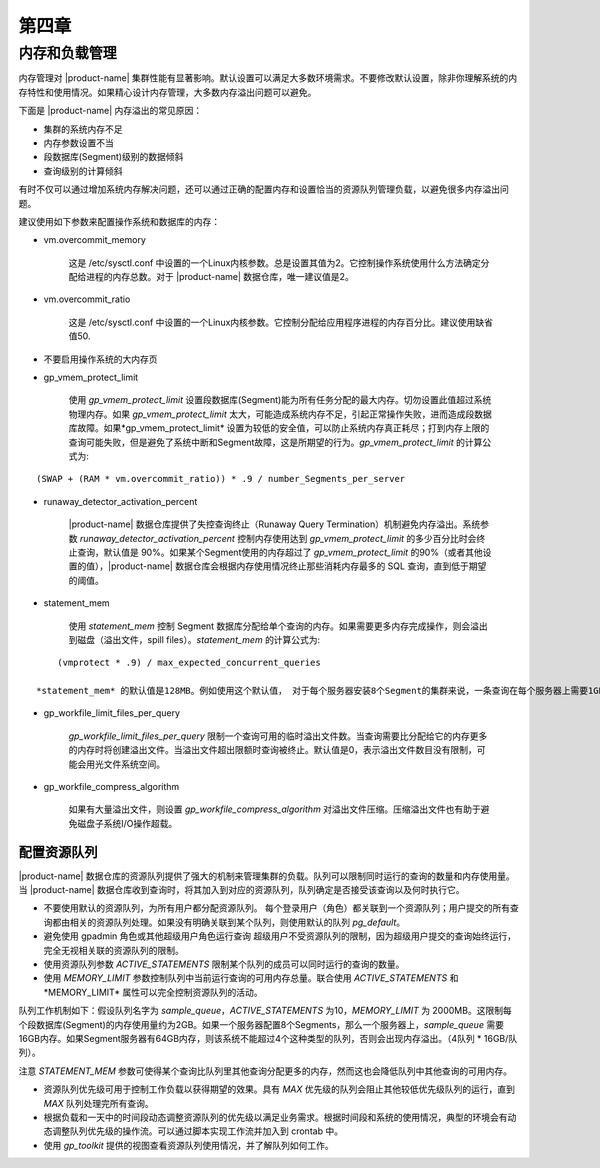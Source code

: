 第四章 
=========

内存和负载管理
-----------------

内存管理对 |product-name| 集群性能有显著影响。默认设置可以满足大多数环境需求。不要修改默认设置，除非你理解系统的内存特性和使用情况。如果精心设计内存管理，大多数内存溢出问题可以避免。

下面是 |product-name| 内存溢出的常见原因：

* 集群的系统内存不足
* 内存参数设置不当
* 段数据库(Segment)级别的数据倾斜
* 查询级别的计算倾斜

有时不仅可以通过增加系统内存解决问题，还可以通过正确的配置内存和设置恰当的资源队列管理负载，以避免很多内存溢出问题。

建议使用如下参数来配置操作系统和数据库的内存：

* vm.overcommit_memory

    这是 /etc/sysctl.conf 中设置的一个Linux内核参数。总是设置其值为2。它控制操作系统使用什么方法确定分配给进程的内存总数。对于 |product-name| 数据仓库，唯一建议值是2。

* vm.overcommit_ratio

    这是 /etc/sysctl.conf 中设置的一个Linux内核参数。它控制分配给应用程序进程的内存百分比。建议使用缺省值50.

* 不要启用操作系统的大内存页

* gp_vmem_protect_limit

    使用 *gp_vmem_protect_limit* 设置段数据库(Segment)能为所有任务分配的最大内存。切勿设置此值超过系统物理内存。如果 *gp_vmem_protect_limit* 太大，可能造成系统内存不足，引起正常操作失败，进而造成段数据库故障。如果*gp_vmem_protect_limit* 设置为较低的安全值，可以防止系统内存真正耗尽；打到内存上限的查询可能失败，但是避免了系统中断和Segment故障，这是所期望的行为。*gp_vmem_protect_limit* 的计算公式为:

::

        (SWAP + (RAM * vm.overcommit_ratio)) * .9 / number_Segments_per_server

* runaway_detector_activation_percent

    |product-name| 数据仓库提供了失控查询终止（Runaway Query Termination）机制避免内存溢出。系统参数 *runaway_detector_activation_percent* 控制内存使用达到 *gp_vmem_protect_limit* 的多少百分比时会终止查询，默认值是 90%。如果某个Segment使用的内存超过了 *gp_vmem_protect_limit* 的90%（或者其他设置的值），|product-name| 数据仓库会根据内存使用情况终止那些消耗内存最多的 SQL 查询，直到低于期望的阈值。

* statement_mem

    使用 *statement_mem* 控制 Segment 数据库分配给单个查询的内存。如果需要更多内存完成操作，则会溢出到磁盘（溢出文件，spill files）。*statement_mem* 的计算公式为:

::

        (vmprotect * .9) / max_expected_concurrent_queries

    *statement_mem* 的默认值是128MB。例如使用这个默认值， 对于每个服务器安装8个Segment的集群来说，一条查询在每个服务器上需要1GB内存（8 Segments * 128MB）。对于需要更多内存才能执行的查询，可以设置回话级别的*statement_mem*。对于并发度比较低的集群，这个设置可以较好的管理查询内存使用量。并发度高的集群也可以使用资源队列对系统运行什么任务和怎么运行提供额外的控制。

* gp_workfile_limit_files_per_query

    *gp_workfile_limit_files_per_query* 限制一个查询可用的临时溢出文件数。当查询需要比分配给它的内存更多的内存时将创建溢出文件。当溢出文件超出限额时查询被终止。默认值是0，表示溢出文件数目没有限制，可能会用光文件系统空间。

* gp_workfile_compress_algorithm

    如果有大量溢出文件，则设置 *gp_workfile_compress_algorithm* 对溢出文件压缩。压缩溢出文件也有助于避免磁盘子系统I/O操作超载。

配置资源队列
^^^^^^^^^^^^^^^

|product-name| 数据仓库的资源队列提供了强大的机制来管理集群的负载。队列可以限制同时运行的查询的数量和内存使用量。当 |product-name| 数据仓库收到查询时，将其加入到对应的资源队列，队列确定是否接受该查询以及何时执行它。

* 不要使用默认的资源队列，为所有用户都分配资源队列。 每个登录用户（角色）都关联到一个资源队列；用户提交的所有查询都由相关的资源队列处理。如果没有明确关联到某个队列，则使用默认的队列 *pg_default*。

* 避免使用 gpadmin 角色或其他超级用户角色运行查询 超级用户不受资源队列的限制，因为超级用户提交的查询始终运行，完全无视相关联的资源队列的限制。

* 使用资源队列参数 *ACTIVE_STATEMENTS* 限制某个队列的成员可以同时运行的查询的数量。

* 使用 *MEMORY_LIMIT* 参数控制队列中当前运行查询的可用内存总量。联合使用 *ACTIVE_STATEMENTS* 和*MEMORY_LIMIT* 属性可以完全控制资源队列的活动。

队列工作机制如下：假设队列名字为 *sample_queue*，*ACTIVE_STATEMENTS* 为10，*MEMORY_LIMIT* 为 2000MB。这限制每个段数据库(Segment)的内存使用量约为2GB。如果一个服务器配置8个Segments，那么一个服务器上，*sample_queue* 需要16GB内存。如果Segment服务器有64GB内存，则该系统不能超过4个这种类型的队列，否则会出现内存溢出。（4队列 * 16GB/队列）。

注意 *STATEMENT_MEM* 参数可使得某个查询比队列里其他查询分配更多的内存，然而这也会降低队列中其他查询的可用内存。

* 资源队列优先级可用于控制工作负载以获得期望的效果。具有 *MAX* 优先级的队列会阻止其他较低优先级队列的运行，直到 *MAX* 队列处理完所有查询。

* 根据负载和一天中的时间段动态调整资源队列的优先级以满足业务需求。根据时间段和系统的使用情况，典型的环境会有动态调整队列优先级的操作流。可以通过脚本实现工作流并加入到 crontab 中。

* 使用 *gp_toolkit* 提供的视图查看资源队列使用情况，并了解队列如何工作。
